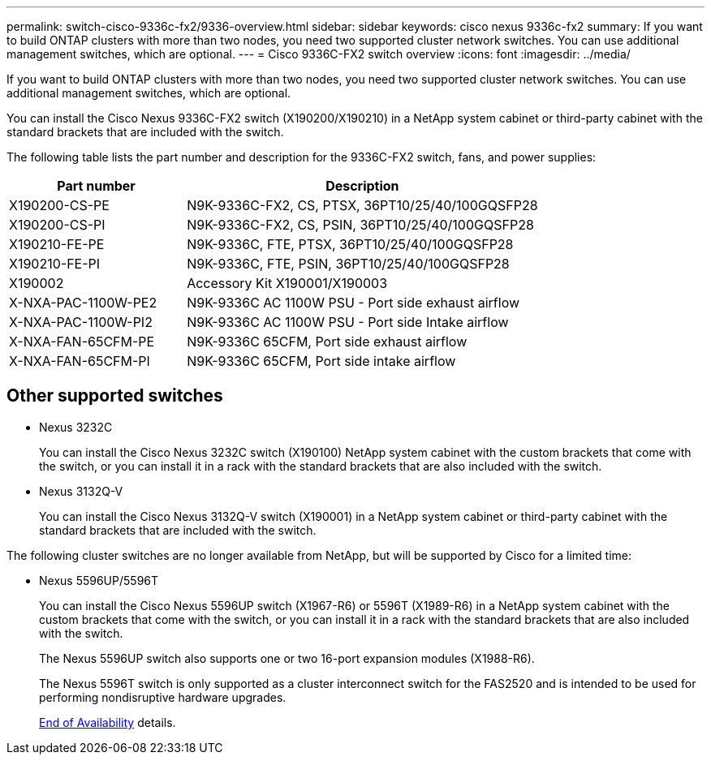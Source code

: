 ---
permalink: switch-cisco-9336c-fx2/9336-overview.html
sidebar: sidebar
keywords: cisco nexus 9336c-fx2
summary: If you want to build ONTAP clusters with more than two nodes, you need two supported cluster network switches. You can use additional management switches, which are optional.
---
= Cisco 9336C-FX2 switch overview
:icons: font
:imagesdir: ../media/

[.lead]
If you want to build ONTAP clusters with more than two nodes, you need two supported cluster network switches. You can use additional management switches, which are optional.

You can install the Cisco Nexus 9336C-FX2 switch (X190200/X190210) in a NetApp system cabinet or third-party cabinet with the standard brackets that are included with the switch.

The following table lists the part number and description for the 9336C-FX2 switch, fans, and power supplies:

[options="header" cols="1,2"]
|===
| Part number| Description
a|
X190200-CS-PE
a|
N9K-9336C-FX2, CS, PTSX, 36PT10/25/40/100GQSFP28
a|
X190200-CS-PI
a|
N9K-9336C-FX2, CS, PSIN, 36PT10/25/40/100GQSFP28
a|
X190210-FE-PE
a|
N9K-9336C, FTE, PTSX, 36PT10/25/40/100GQSFP28
a|
X190210-FE-PI
a|
N9K-9336C, FTE, PSIN, 36PT10/25/40/100GQSFP28
a|
X190002
a|
Accessory Kit X190001/X190003
a|
X-NXA-PAC-1100W-PE2
a|
N9K-9336C AC 1100W PSU - Port side exhaust airflow
a|
X-NXA-PAC-1100W-PI2
a|
N9K-9336C AC 1100W PSU - Port side Intake airflow
a|
X-NXA-FAN-65CFM-PE
a|
N9K-9336C 65CFM, Port side exhaust airflow
a|
X-NXA-FAN-65CFM-PI
a|
N9K-9336C 65CFM, Port side intake airflow
|===

== Other supported switches

* Nexus 3232C
+
You can install the Cisco Nexus 3232C switch (X190100) NetApp system cabinet with the custom brackets that come with the switch, or you can install it in a rack with the standard brackets that are also included with the switch.

* Nexus 3132Q-V
+
You can install the Cisco Nexus 3132Q-V switch (X190001) in a NetApp system cabinet or third-party cabinet with the standard brackets that are included with the switch.

The following cluster switches are no longer available from NetApp, but will be supported by Cisco for a limited time:

* Nexus 5596UP/5596T
+
You can install the Cisco Nexus 5596UP switch (X1967-R6) or 5596T (X1989-R6) in a NetApp system cabinet with the custom brackets that come with the switch, or you can install it in a rack with the standard brackets that are also included with the switch.
+
The Nexus 5596UP switch also supports one or two 16-port expansion modules (X1988-R6).
+
The Nexus 5596T switch is only supported as a cluster interconnect switch for the FAS2520 and is intended to be used for performing nondisruptive hardware upgrades.
+
http://support.netapp.com/info/communications/ECMP12454150.html[End of Availability] details.
